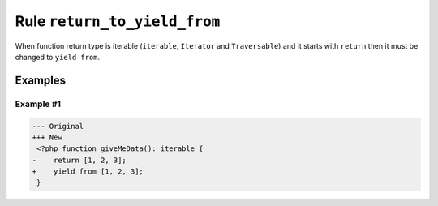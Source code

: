 =============================
Rule ``return_to_yield_from``
=============================

When function return type is iterable (``iterable``, ``Iterator`` and
``Traversable``) and it starts with ``return`` then it must be changed to
``yield from``.

Examples
--------

Example #1
~~~~~~~~~~

.. code-block:: diff

   --- Original
   +++ New
    <?php function giveMeData(): iterable {
   -    return [1, 2, 3];
   +    yield from [1, 2, 3];
    }
